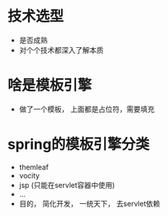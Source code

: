 * 技术选型
  + 是否成熟
  + 对个个技术都深入了解本质
* 啥是模板引擎
  + 做了一个模板， 上面都是占位符，需要填充
* spring的模板引擎分类
  + themleaf
  + vocity
  + jsp (只能在servlet容器中使用)
  + ...
  + 目的， 简化开发， 一统天下， 去servlet依赖

